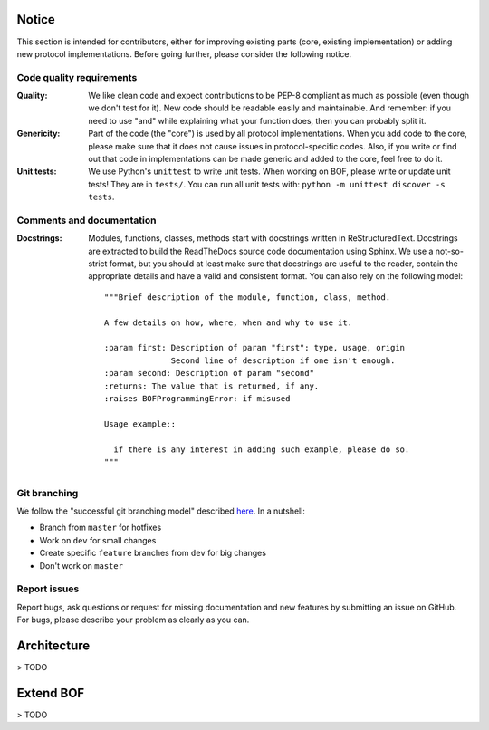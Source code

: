 Notice
======

This section is intended for contributors, either for improving existing parts
(core, existing implementation) or adding new protocol implementations.  Before
going further, please consider the following notice.

Code quality requirements
-------------------------

:Quality: 

   We like clean code and expect contributions to be PEP-8 compliant as much as
   possible (even though we don't test for it). New code should be readable easily
   and maintainable. And remember: if you need to use "and" while explaining what
   your function does, then you can probably split it.

:Genericity:

   Part of the code (the "core") is used by all protocol implementations.  When
   you add code to the core, please make sure that it does not cause issues in
   protocol-specific codes. Also, if you write or find out that code in
   implementations can be made generic and added to the core, feel free to do
   it.

:Unit tests:

   We use Python's ``unittest`` to write unit tests. When working on BOF, please
   write or update unit tests!  They are in ``tests/``. You can run all unit tests
   with: ``python -m unittest discover -s tests``.

Comments and documentation
--------------------------

:Docstrings:

  Modules, functions, classes, methods start with docstrings written in 
  ReStructuredText. Docstrings are extracted to build the ReadTheDocs source
  code documentation using Sphinx. We use a not-so-strict format, but you
  should at least make sure that docstrings are useful to the reader, contain
  the appropriate details and have a valid and consistent format. You can also
  rely on the following model::

    """Brief description of the module, function, class, method.

    A few details on how, where, when and why to use it.

    :param first: Description of param "first": type, usage, origin
		  Second line of description if one isn't enough.
    :param second: Description of param "second"
    :returns: The value that is returned, if any.
    :raises BOFProgrammingError: if misused

    Usage example::

      if there is any interest in adding such example, please do so.
    """

Git branching
-------------

We follow the "successful git branching model" described `here
<https://nvie.com/posts/a-successful-git-branching-model/>`_. In a nutshell:

* Branch from ``master`` for hotfixes
* Work on ``dev`` for small changes
* Create specific ``feature`` branches from ``dev`` for big changes
* Don't work on ``master``

Report issues
-------------

Report bugs, ask questions or request for missing documentation and new features
by submitting an issue on GitHub. For bugs, please describe your problem as
clearly as you can.

Architecture
============

> TODO

Extend BOF
==========

> TODO

